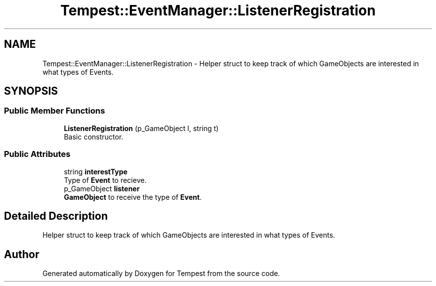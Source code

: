 .TH "Tempest::EventManager::ListenerRegistration" 3 "Mon Mar 2 2020" "Tempest" \" -*- nroff -*-
.ad l
.nh
.SH NAME
Tempest::EventManager::ListenerRegistration \- Helper struct to keep track of which GameObjects are interested in what types of Events\&.  

.SH SYNOPSIS
.br
.PP
.SS "Public Member Functions"

.in +1c
.ti -1c
.RI "\fBListenerRegistration\fP (p_GameObject l, string t)"
.br
.RI "Basic constructor\&. "
.in -1c
.SS "Public Attributes"

.in +1c
.ti -1c
.RI "string \fBinterestType\fP"
.br
.RI "Type of \fBEvent\fP to recieve\&. "
.ti -1c
.RI "p_GameObject \fBlistener\fP"
.br
.RI "\fBGameObject\fP to receive the type of \fBEvent\fP\&. "
.in -1c
.SH "Detailed Description"
.PP 
Helper struct to keep track of which GameObjects are interested in what types of Events\&. 

.SH "Author"
.PP 
Generated automatically by Doxygen for Tempest from the source code\&.
